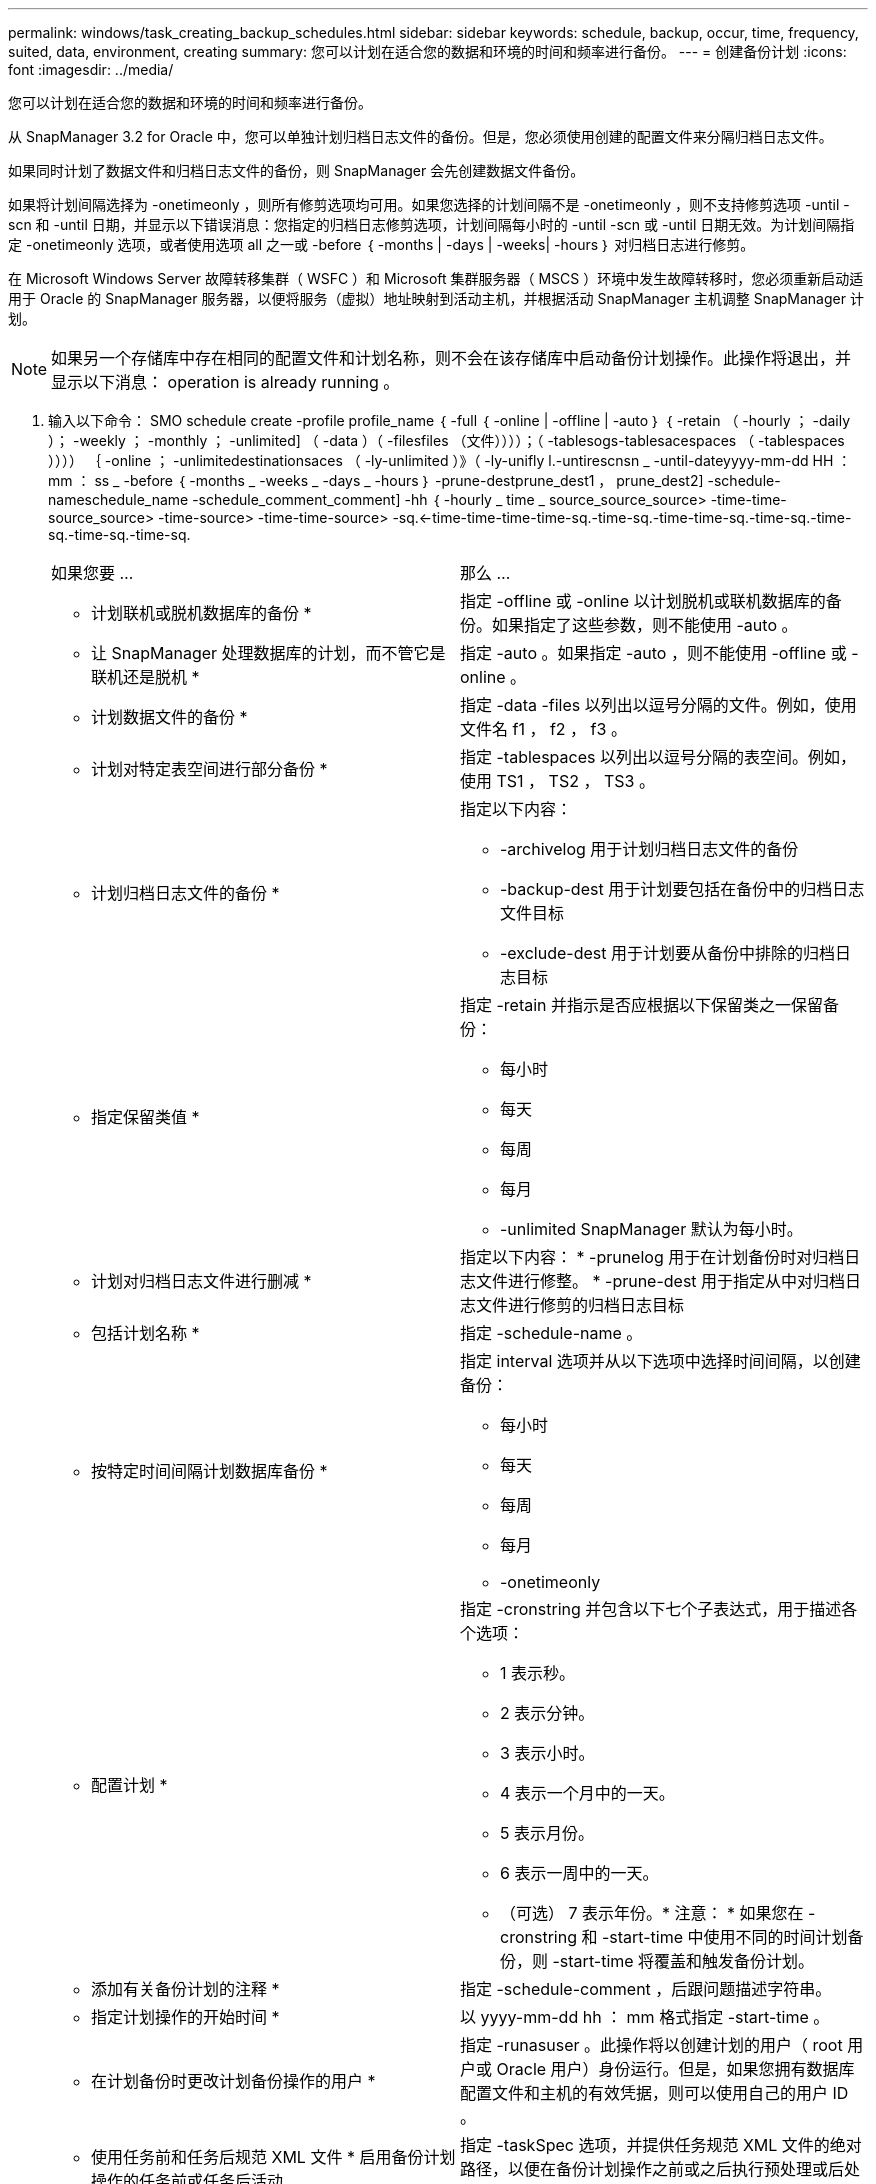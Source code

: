 ---
permalink: windows/task_creating_backup_schedules.html 
sidebar: sidebar 
keywords: schedule, backup, occur, time, frequency, suited, data, environment, creating 
summary: 您可以计划在适合您的数据和环境的时间和频率进行备份。 
---
= 创建备份计划
:icons: font
:imagesdir: ../media/


[role="lead"]
您可以计划在适合您的数据和环境的时间和频率进行备份。

从 SnapManager 3.2 for Oracle 中，您可以单独计划归档日志文件的备份。但是，您必须使用创建的配置文件来分隔归档日志文件。

如果同时计划了数据文件和归档日志文件的备份，则 SnapManager 会先创建数据文件备份。

如果将计划间隔选择为 -onetimeonly ，则所有修剪选项均可用。如果您选择的计划间隔不是 -onetimeonly ，则不支持修剪选项 -until -scn 和 -until 日期，并显示以下错误消息：您指定的归档日志修剪选项，计划间隔每小时的 -until -scn 或 -until 日期无效。为计划间隔指定 -onetimeonly 选项，或者使用选项 all 之一或 -before ｛ -months | -days | -weeks| -hours ｝ 对归档日志进行修剪。

在 Microsoft Windows Server 故障转移集群（ WSFC ）和 Microsoft 集群服务器（ MSCS ）环境中发生故障转移时，您必须重新启动适用于 Oracle 的 SnapManager 服务器，以便将服务（虚拟）地址映射到活动主机，并根据活动 SnapManager 主机调整 SnapManager 计划。


NOTE: 如果另一个存储库中存在相同的配置文件和计划名称，则不会在该存储库中启动备份计划操作。此操作将退出，并显示以下消息： operation is already running 。

. 输入以下命令： SMO schedule create -profile profile_name ｛ -full ｛ -online | -offline | -auto ｝ ｛ -retain （ -hourly ； -daily ）； -weekly ； -monthly ； -unlimited] （ -data ）（ -filesfiles （文件））））；（ -tablesogs-tablesacespaces （ -tablespaces ）））） ｛ -online ； -unlimitedestinationsaces （ -ly-unlimited ）》（ -ly-unifly l.-untirescnsn _ -until-dateyyyy-mm-dd HH ： mm ： ss _ -before ｛ -months _ -weeks _ -days _ -hours ｝ -prune-destprune_dest1 ， prune_dest2] -schedule-nameschedule_name -schedule_comment_comment] -hh ｛ -hourly _ time _ source_source_source> -time-time-source_source> -time-source> -time-time-source> -sq.<-time-time-time-time-sq.-time-sq.-time-time-sq.-time-sq.-time-sq.-time-sq.-time-sq.
+
|===


| 如果您要 ... | 那么 ... 


 a| 
* 计划联机或脱机数据库的备份 *
 a| 
指定 -offline 或 -online 以计划脱机或联机数据库的备份。如果指定了这些参数，则不能使用 -auto 。



 a| 
* 让 SnapManager 处理数据库的计划，而不管它是联机还是脱机 *
 a| 
指定 -auto 。如果指定 -auto ，则不能使用 -offline 或 -online 。



 a| 
* 计划数据文件的备份 *
 a| 
指定 -data -files 以列出以逗号分隔的文件。例如，使用文件名 f1 ， f2 ， f3 。



 a| 
* 计划对特定表空间进行部分备份 *
 a| 
指定 -tablespaces 以列出以逗号分隔的表空间。例如，使用 TS1 ， TS2 ， TS3 。



 a| 
* 计划归档日志文件的备份 *
 a| 
指定以下内容：

** -archivelog 用于计划归档日志文件的备份
** -backup-dest 用于计划要包括在备份中的归档日志文件目标
** -exclude-dest 用于计划要从备份中排除的归档日志目标




 a| 
* 指定保留类值 *
 a| 
指定 -retain 并指示是否应根据以下保留类之一保留备份：

** 每小时
** 每天
** 每周
** 每月
** -unlimited SnapManager 默认为每小时。




 a| 
* 计划对归档日志文件进行删减 *
 a| 
指定以下内容： * -prunelog 用于在计划备份时对归档日志文件进行修整。 * -prune-dest 用于指定从中对归档日志文件进行修剪的归档日志目标



 a| 
* 包括计划名称 *
 a| 
指定 -schedule-name 。



 a| 
* 按特定时间间隔计划数据库备份 *
 a| 
指定 interval 选项并从以下选项中选择时间间隔，以创建备份：

** 每小时
** 每天
** 每周
** 每月
** -onetimeonly




 a| 
* 配置计划 *
 a| 
指定 -cronstring 并包含以下七个子表达式，用于描述各个选项：

** 1 表示秒。
** 2 表示分钟。
** 3 表示小时。
** 4 表示一个月中的一天。
** 5 表示月份。
** 6 表示一周中的一天。
** （可选） 7 表示年份。* 注意： * 如果您在 -cronstring 和 -start-time 中使用不同的时间计划备份，则 -start-time 将覆盖和触发备份计划。




 a| 
* 添加有关备份计划的注释 *
 a| 
指定 -schedule-comment ，后跟问题描述字符串。



 a| 
* 指定计划操作的开始时间 *
 a| 
以 yyyy-mm-dd hh ： mm 格式指定 -start-time 。



 a| 
* 在计划备份时更改计划备份操作的用户 *
 a| 
指定 -runasuser 。此操作将以创建计划的用户（ root 用户或 Oracle 用户）身份运行。但是，如果您拥有数据库配置文件和主机的有效凭据，则可以使用自己的用户 ID 。



 a| 
* 使用任务前和任务后规范 XML 文件 * 启用备份计划操作的任务前或任务后活动
 a| 
指定 -taskSpec 选项，并提供任务规范 XML 文件的绝对路径，以便在备份计划操作之前或之后执行预处理或后处理活动。

|===

